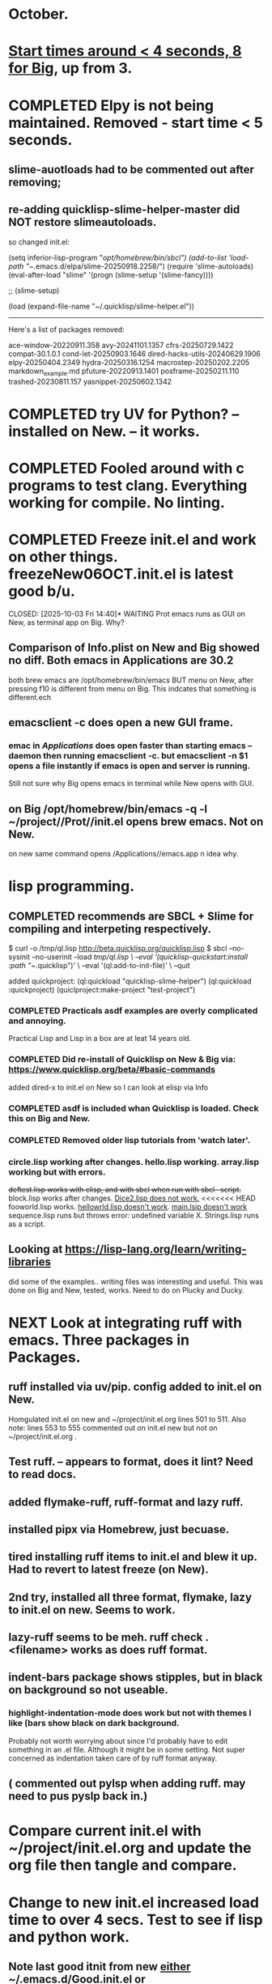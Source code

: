 * October.
* _Start times around < 4 seconds, 8 for Big_, up from 3. 
* COMPLETED Elpy is not being maintained. Removed - start time < 5 seconds.
CLOSED: [2025-09-29 Mon 13:03]
** slime-auotloads had to be commented out after removing;
** re-adding quicklisp-slime-helper-master did NOT restore slimeautoloads.
so changed init.el:

(setq inferior-lisp-program "/opt/homebrew/bin/sbcl")
(add-to-list 'load-path "~/.emacs.d/elpa/slime-20250918.2258/")
(require 'slime-autoloads)
(eval-after-load "slime"  '(progn (slime-setup '(slime-fancy))))

;;     (slime-setup)

(load (expand-file-name "~/.quicklisp/slime-helper.el"))

-----------------------------------------------------------------------------------

Here's a list of packages removed:

 ace-window-20220911.358
 avy-20241101.1357
 cfrs-20250729.1422
 compat-30.1.0.1
 cond-let-20250903.1646
 dired-hacks-utils-20240629.1906
 elpy-20250404.2349
 hydra-20250316.1254
 macrostep-20250202.2205
 markdown_example.md
 pfuture-20220913.1401
 posframe-20250211.110
 trashed-20230811.157
 yasnippet-20250602.1342
* COMPLETED try UV for Python? -- installed on New. -- it works.
CLOSED: [2025-10-03 Fri 10:04]

* COMPLETED Fooled around with c programs to test clang. Everything working for compile. No linting.
CLOSED: [2025-10-03 Fri 14:05]
* COMPLETED Freeze init.el and work on other things. freezeNew06OCT.init.el is latest good b/u.
CLOSED: [2025-10-03 Fri 14:40]* WAITING Prot emacs runs as GUI on New, as terminal app on Big. Why?
** Comparison of Info.plist on New and Big showed no diff.  Both emacs in Applications are 30.2
both brew emacs are /opt/homebrew/bin/emacs BUT menu on New, after pressing f10 is different from menu on Big.
This indcates that something is different.ech
** emacsclient -c does open a new GUI frame.
*** emac in /Applications/ does open faster than starting emacs --daemon then running emacsclient -c. but emacsclient -n $1 opens a file instantly if emacs is open and server is running.
Still not sure why Big opens emacs in terminal while New opens with GUI.
** on Big /opt/homebrew/bin/emacs -q -l ~/project//Prot//init.el opens brew emacs. Not on New.
on new same command opens /Applications//emacs.app n idea why.
* lisp programming.
** COMPLETED recommends are SBCL + Slime for compiling and interpeting respectively.
$ curl -o /tmp/ql.lisp http://beta.quicklisp.org/quicklisp.lisp
$ sbcl --no-sysinit --no-userinit --load /tmp/ql.lisp \
       --eval '(quicklisp-quickstart:install :path "~/.quicklisp")' \
       --eval '(ql:add-to-init-file)' \
       --quit

       added quickproject:
       (ql:quickload "quicklisp-slime-helper")
       (ql:quickload :quickproject)
       (quiclproject:make-project "test-project")
 
*** COMPLETED Practicals asdf examples are overly complicated and annoying.
CLOSED: [2025-08-05 Tue 07:31]
Practical Lisp and Lisp in a box are at leat 14 years old.
*** COMPLETED Did re-install of Quicklisp on New & Big via: https://www.quicklisp.org/beta/#basic-commands
CLOSED: [2025-08-05 Tue 07:32]
  added dired-x to init.el on New so I can look at elisp via Info
*** COMPLETED asdf is included whan Quicklisp is loaded. Check this on Big and New.
CLOSED: [2025-08-05 Tue 07:33]
*** COMPLETED Removed older lisp tutorials from 'watch later'.
CLOSED: [2025-08-20 Wed 11:33]
*** circle.lisp working after changes. hello.lisp working. array.lisp working but with errors.
+deftest.lisp works with clisp, and with  sbcl when run with sbcl --script.+  block.lisp works after changes. _Dice2.lisp does not work._
<<<<<<< HEAD
fooworld.lisp works. _hellowrld.lisp doesn't work_.    _main.lsip doesn't work_  sequence.lisp runs but throws error: undefined variable X.  Strings.lisp runs as a script.
** Looking at https://lisp-lang.org/learn/writing-libraries
did some of the examples.. writing files was interesting and useful.
This was done on Big and New, tested, works. Need to do on Plucky and Ducky.
* NEXT Look at integrating ruff with emacs. Three packages in Packages.
** ruff installed via uv/pip. config added to init.el on New.
Homgulated init.el on new and ~/project/init.el.org lines 501 to 511. Also note: lines 553 to 555 commented out on init.el new but not on
~/project/init.el.org .
** Test ruff. -- appears to format, does it lint? Need to read docs.
** added flymake-ruff, ruff-format and lazy ruff. 
** installed pipx via Homebrew, just becuase. 
** tired installing ruff items to init.el and blew it up. Had to revert to latest freeze (on New).
** 2nd try, installed all three format, flymake, lazy to init.el on new. Seems to work.
** lazy-ruff seems to be meh. ruff check . <filename> works as does ruff format.
** indent-bars package shows stipples, but in black on background so not useable.
*** highlight-indentation-mode does work but not with themes I like (bars show black on dark background.
Probably not worth worrying about since I'd probably have to edit something in an .el file.
Although it might be in some setting. Not super concerned as indentation taken care of by ruff format anyway.
** ( commented out pylsp when adding ruff. may need to pus pyslp back in.)
* Compare current init.el with ~/project/init.el.org and update the org file then tangle and compare.
* Change to new init.el increased load time to over 4 secs. Test to see if lisp and python work.
** Note last good itnit from new _either_ ~/.emacs.d/Good.init.el or freezeNEW17OCT.init.el (in project folder).
